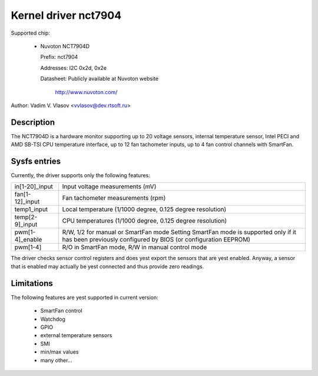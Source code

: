 Kernel driver nct7904
=====================

Supported chip:

  * Nuvoton NCT7904D

    Prefix: nct7904

    Addresses: I2C 0x2d, 0x2e

    Datasheet: Publicly available at Nuvoton website

	http://www.nuvoton.com/

Author: Vadim V. Vlasov <vvlasov@dev.rtsoft.ru>


Description
-----------

The NCT7904D is a hardware monitor supporting up to 20 voltage sensors,
internal temperature sensor, Intel PECI and AMD SB-TSI CPU temperature
interface, up to 12 fan tachometer inputs, up to 4 fan control channels
with SmartFan.


Sysfs entries
-------------

Currently, the driver supports only the following features:

======================= =======================================================
in[1-20]_input		Input voltage measurements (mV)

fan[1-12]_input		Fan tachometer measurements (rpm)

temp1_input		Local temperature (1/1000 degree,
			0.125 degree resolution)

temp[2-9]_input		CPU temperatures (1/1000 degree,
			0.125 degree resolution)

pwm[1-4]_enable		R/W, 1/2 for manual or SmartFan mode
			Setting SmartFan mode is supported only if it has been
			previously configured by BIOS (or configuration EEPROM)

pwm[1-4]		R/O in SmartFan mode, R/W in manual control mode
======================= =======================================================

The driver checks sensor control registers and does yest export the sensors
that are yest enabled. Anyway, a sensor that is enabled may actually be yest
connected and thus provide zero readings.


Limitations
-----------

The following features are yest supported in current version:

 - SmartFan control
 - Watchdog
 - GPIO
 - external temperature sensors
 - SMI
 - min/max values
 - many other...
